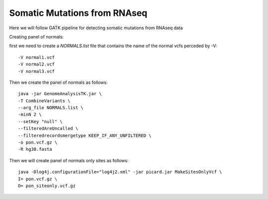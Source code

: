====================================
**Somatic Mutations from RNAseq**
====================================

Here we will follow GATK pipeline for detecting somatic mutations from RNAseq data

Creating panel of normals::

first we need to create a `NORMALS.list` file that contains the name of the normal vcfs perceded by -V::  

	-V normal1.vcf
	-V normal2.vcf
	-V normal3.vcf
 

Then we create the panel of normals as follows:: 

  java -jar GenomeAnalysisTK.jar \
  -T CombineVariants \
  --arg_file NORMALS.list \
  -minN 2 \
  --setKey "null" \
  --filteredAreUncalled \
  --filteredrecordsmergetype KEEP_IF_ANY_UNFILTERED \
  -o pon.vcf.gz \
  -R hg38.fasta


Then we will create panel of normals only sites as follows::


   java -Dlog4j.configurationFile="log4j2.xml" -jar picard.jar MakeSitesOnlyVcf \
   I= pon.vcf.gz \
   O= pon_siteonly.vcf.gz 

